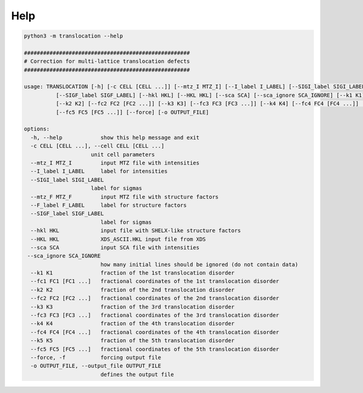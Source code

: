 Help
====

.. _help:



.. code-block:: console
   
   python3 -m translocation --help
   
   ####################################################
   # Correction for multi-lattice translocation defects
   ####################################################

   usage: TRANSLOCATION [-h] [-c CELL [CELL ...]] [--mtz_I MTZ_I] [--I_label I_LABEL] [--SIGI_label SIGI_LABEL] [--mtz_F MTZ_F] [--F_label F_LABEL]
             [--SIGF_label SIGF_LABEL] [--hkl HKL] [--HKL HKL] [--sca SCA] [--sca_ignore SCA_IGNORE] [--k1 K1] [--fc1 FC1 [FC1 ...]]
             [--k2 K2] [--fc2 FC2 [FC2 ...]] [--k3 K3] [--fc3 FC3 [FC3 ...]] [--k4 K4] [--fc4 FC4 [FC4 ...]] [--k5 K5]
             [--fc5 FC5 [FC5 ...]] [--force] [-o OUTPUT_FILE]

   options:
     -h, --help            show this help message and exit
     -c CELL [CELL ...], --cell CELL [CELL ...]
                        unit cell parameters
     --mtz_I MTZ_I         input MTZ file with intensities
     --I_label I_LABEL     label for intensities
     --SIGI_label SIGI_LABEL
                        label for sigmas
     --mtz_F MTZ_F         input MTZ file with structure factors
     --F_label F_LABEL     label for structure factors
     --SIGF_label SIGF_LABEL
                           label for sigmas
     --hkl HKL             input file with SHELX-like structure factors
     --HKL HKL             XDS_ASCII.HKL input file from XDS
     --sca SCA             input SCA file with intensities
    --sca_ignore SCA_IGNORE
                           how many initial lines should be ignored (do not contain data)
     --k1 K1               fraction of the 1st translocation disorder
     --fc1 FC1 [FC1 ...]   fractional coordinates of the 1st translocation disorder
     --k2 K2               fraction of the 2nd translocation disorder
     --fc2 FC2 [FC2 ...]   fractional coordinates of the 2nd translocation disorder
     --k3 K3               fraction of the 3rd translocation disorder
     --fc3 FC3 [FC3 ...]   fractional coordinates of the 3rd translocation disorder
     --k4 K4               fraction of the 4th translocation disorder
     --fc4 FC4 [FC4 ...]   fractional coordinates of the 4th translocation disorder
     --k5 K5               fraction of the 5th translocation disorder
     --fc5 FC5 [FC5 ...]   fractional coordinates of the 5th translocation disorder
     --force, -f           forcing output file
     -o OUTPUT_FILE, --output_file OUTPUT_FILE
                           defines the output file

